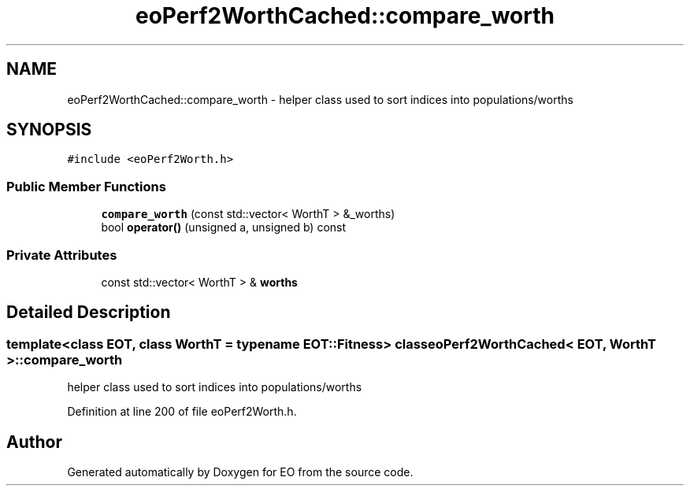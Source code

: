 .TH "eoPerf2WorthCached::compare_worth" 3 "19 Oct 2006" "Version 0.9.4-cvs" "EO" \" -*- nroff -*-
.ad l
.nh
.SH NAME
eoPerf2WorthCached::compare_worth \- helper class used to sort indices into populations/worths  

.PP
.SH SYNOPSIS
.br
.PP
\fC#include <eoPerf2Worth.h>\fP
.PP
.SS "Public Member Functions"

.in +1c
.ti -1c
.RI "\fBcompare_worth\fP (const std::vector< WorthT > &_worths)"
.br
.ti -1c
.RI "bool \fBoperator()\fP (unsigned a, unsigned b) const "
.br
.in -1c
.SS "Private Attributes"

.in +1c
.ti -1c
.RI "const std::vector< WorthT > & \fBworths\fP"
.br
.in -1c
.SH "Detailed Description"
.PP 

.SS "template<class EOT, class WorthT = typename EOT::Fitness> class eoPerf2WorthCached< EOT, WorthT >::compare_worth"
helper class used to sort indices into populations/worths 
.PP
Definition at line 200 of file eoPerf2Worth.h.

.SH "Author"
.PP 
Generated automatically by Doxygen for EO from the source code.
